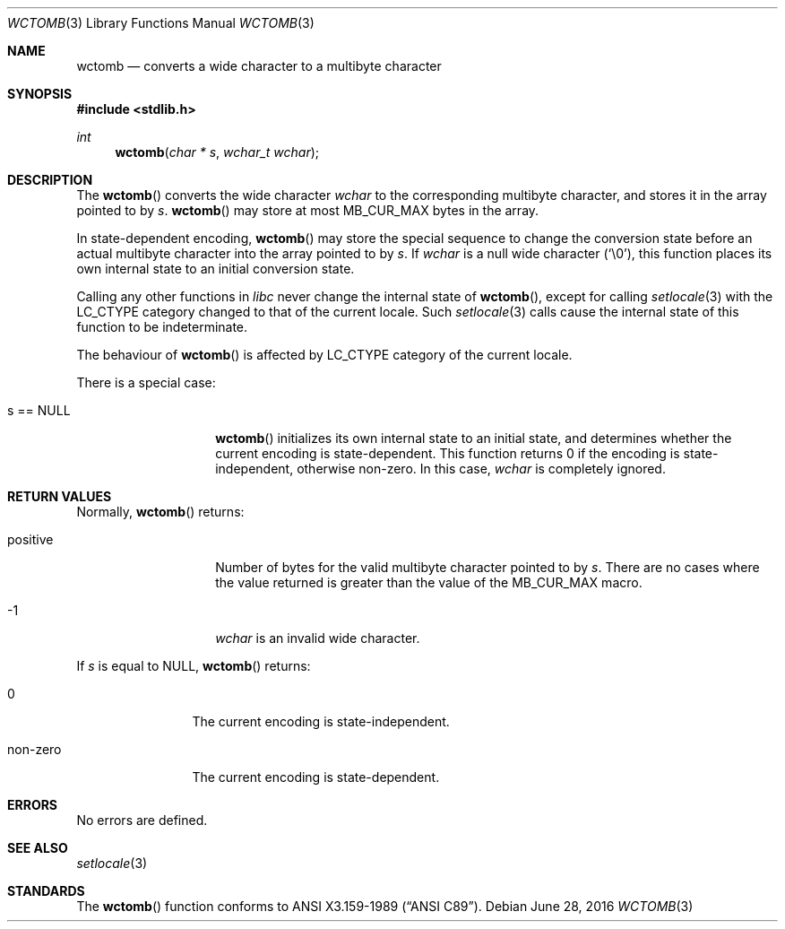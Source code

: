 .\" $OpenBSD: wctomb.3,v 1.5 2016/02/13 19:24:51 jmc Exp $
.\" $NetBSD: wctomb.3,v 1.3 2003/04/16 13:34:41 wiz Exp $
.\"
.\" Copyright (c)2002 Citrus Project,
.\" All rights reserved.
.\"
.\" Redistribution and use in source and binary forms, with or without
.\" modification, are permitted provided that the following conditions
.\" are met:
.\" 1. Redistributions of source code must retain the above copyright
.\"    notice, this list of conditions and the following disclaimer.
.\" 2. Redistributions in binary form must reproduce the above copyright
.\"    notice, this list of conditions and the following disclaimer in the
.\"    documentation and/or other materials provided with the distribution.
.\"
.\" THIS SOFTWARE IS PROVIDED BY THE AUTHOR AND CONTRIBUTORS ``AS IS'' AND
.\" ANY EXPRESS OR IMPLIED WARRANTIES, INCLUDING, BUT NOT LIMITED TO, THE
.\" IMPLIED WARRANTIES OF MERCHANTABILITY AND FITNESS FOR A PARTICULAR PURPOSE
.\" ARE DISCLAIMED.  IN NO EVENT SHALL THE AUTHOR OR CONTRIBUTORS BE LIABLE
.\" FOR ANY DIRECT, INDIRECT, INCIDENTAL, SPECIAL, EXEMPLARY, OR CONSEQUENTIAL
.\" DAMAGES (INCLUDING, BUT NOT LIMITED TO, PROCUREMENT OF SUBSTITUTE GOODS
.\" OR SERVICES; LOSS OF USE, DATA, OR PROFITS; OR BUSINESS INTERRUPTION)
.\" HOWEVER CAUSED AND ON ANY THEORY OF LIABILITY, WHETHER IN CONTRACT, STRICT
.\" LIABILITY, OR TORT (INCLUDING NEGLIGENCE OR OTHERWISE) ARISING IN ANY WAY
.\" OUT OF THE USE OF THIS SOFTWARE, EVEN IF ADVISED OF THE POSSIBILITY OF
.\" SUCH DAMAGE.
.\"
.Dd $Mdocdate: June 28 2016 $
.Dt WCTOMB 3
.Os
.Sh NAME
.Nm wctomb
.Nd converts a wide character to a multibyte character
.Sh SYNOPSIS
.In stdlib.h
.Ft int
.Fn wctomb "char * s" "wchar_t wchar"
.Sh DESCRIPTION
The
.Fn wctomb
converts the wide character
.Fa wchar
to the corresponding multibyte character, and stores it in the array
pointed to by
.Fa s .
.Fn wctomb
may store at most
.Dv MB_CUR_MAX
bytes in the array.
.Pp
In state-dependent encoding,
.Fn wctomb
may store the special sequence to change the conversion state
before an actual multibyte character into the array pointed to by
.Fa s .
If
.Fa wchar
is a null wide character
.Pq Sq \e0 ,
this function places its own internal state to an initial conversion state.
.Pp
Calling any other functions in
.Em libc
never change the internal
state of
.Fn wctomb ,
except for calling
.Xr setlocale 3
with the
.Dv LC_CTYPE
category changed to that of the current locale.
Such
.Xr setlocale 3
calls cause the internal state of this function to be indeterminate.
.Pp
The behaviour of
.Fn wctomb
is affected by
.Dv LC_CTYPE
category of the current locale.
.Pp
There is a special case:
.Bl -tag -width 012345678901
.It s == NULL
.Fn wctomb
initializes its own internal state to an initial state, and
determines whether the current encoding is state-dependent.
This function returns 0 if the encoding is state-independent,
otherwise non-zero.
In this case,
.Fa wchar
is completely ignored.
.El
.Sh RETURN VALUES
Normally,
.Fn wctomb
returns:
.Bl -tag -width 012345678901
.It positive
Number of bytes for the valid multibyte character pointed to by
.Fa s .
There are no cases where the value returned is greater than
the value of the
.Dv MB_CUR_MAX
macro.
.It -1
.Fa wchar
is an invalid wide character.
.El
.Pp
If
.Fa s
is equal to
.Dv NULL ,
.Fn wctomb
returns:
.Bl -tag -width 0123456789
.It 0
The current encoding is state-independent.
.It non-zero
The current encoding is state-dependent.
.El
.Sh ERRORS
No errors are defined.
.Sh SEE ALSO
.Xr setlocale 3
.Sh STANDARDS
The
.Fn wctomb
function conforms to
.St -ansiC .
